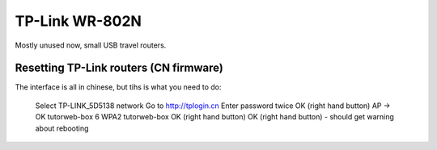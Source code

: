TP-Link WR-802N
===============

Mostly unused now, small USB travel routers.

Resetting TP-Link routers (CN firmware)
---------------------------------------

The interface is all in chinese, but tihs is what you need to do:

    Select TP-LINK_5D5138 network
    Go to http://tplogin.cn
    Enter password twice
    OK (right hand button)
    AP -> OK
    tutorweb-box
    6
    WPA2
    tutorweb-box
    OK (right hand button)
    OK (right hand button) - should get warning about rebooting

